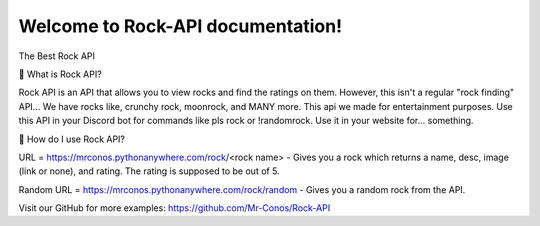 Welcome to Rock-API documentation!
===================================

The Best Rock API

📰 What is Rock API?

Rock API is an API that allows you to view rocks and find the ratings on them. However, this isn't a regular "rock finding" API... We have rocks like, crunchy rock, moonrock, and MANY more. This api we made for entertainment purposes. Use this API in your Discord bot for commands like pls rock or !randomrock. Use it in your website for... something.

📰 How do I use Rock API?

URL = https://mrconos.pythonanywhere.com/rock/<rock name> - Gives you a rock which returns a name, desc, image (link or none), and rating. The rating is supposed to be out of 5.

Random URL = https://mrconos.pythonanywhere.com/rock/random - Gives you a random rock from the API.

Visit our GitHub for more examples: https://github.com/Mr-Conos/Rock-API
